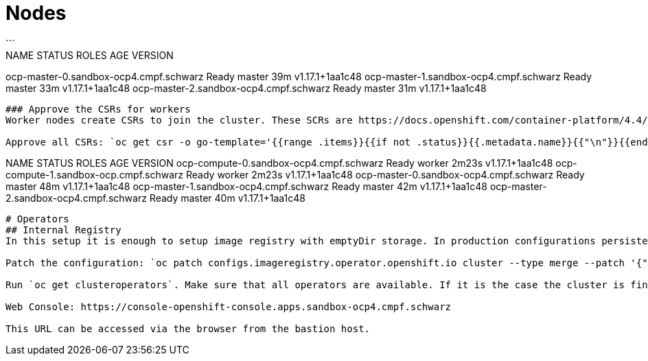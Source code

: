# Nodes
```
NAME                                     STATUS   ROLES    AGE   VERSION
ocp-master-0.sandbox-ocp4.cmpf.schwarz   Ready    master   39m   v1.17.1+1aa1c48
ocp-master-1.sandbox-ocp4.cmpf.schwarz   Ready    master   33m   v1.17.1+1aa1c48
ocp-master-2.sandbox-ocp4.cmpf.schwarz   Ready    master   31m   v1.17.1+1aa1c48
```

### Approve the CSRs for workers
Worker nodes create CSRs to join the cluster. These SCRs are https://docs.openshift.com/container-platform/4.4/installing/installing_bare_metal/installing-restricted-networks-bare-metal.html#installation-approve-csrs_installing-restricted-networks-bare-metal[reviewed and approved^]: `oc get csr`

Approve all CSRs: `oc get csr -o go-template='{{range .items}}{{if not .status}}{{.metadata.name}}{{"\n"}}{{end}}{{end}}' | xargs oc adm certificate approve`

```
NAME                                      STATUS   ROLES    AGE     VERSION
ocp-compute-0.sandbox-ocp4.cmpf.schwarz   Ready    worker   2m23s   v1.17.1+1aa1c48
ocp-compute-1.sandbox-ocp.cmpf.schwarz    Ready    worker   2m23s   v1.17.1+1aa1c48
ocp-master-0.sandbox-ocp4.cmpf.schwarz    Ready    master   48m     v1.17.1+1aa1c48
ocp-master-1.sandbox-ocp4.cmpf.schwarz    Ready    master   42m     v1.17.1+1aa1c48
ocp-master-2.sandbox-ocp4.cmpf.schwarz    Ready    master   40m     v1.17.1+1aa1c48
```
# Operators
## Internal Registry
In this setup it is enough to setup image registry with emptyDir storage. In production configurations persistent storage volumes should be used.

Patch the configuration: `oc patch configs.imageregistry.operator.openshift.io cluster --type merge --patch '{"spec":{"storage":{"emptyDir":{}}}}'`

Run `oc get clusteroperators`. Make sure that all operators are available. If it is the case the cluster is finished installing and available for access and post-configuration.

Web Console: https://console-openshift-console.apps.sandbox-ocp4.cmpf.schwarz

This URL can be accessed via the browser from the bastion host.

